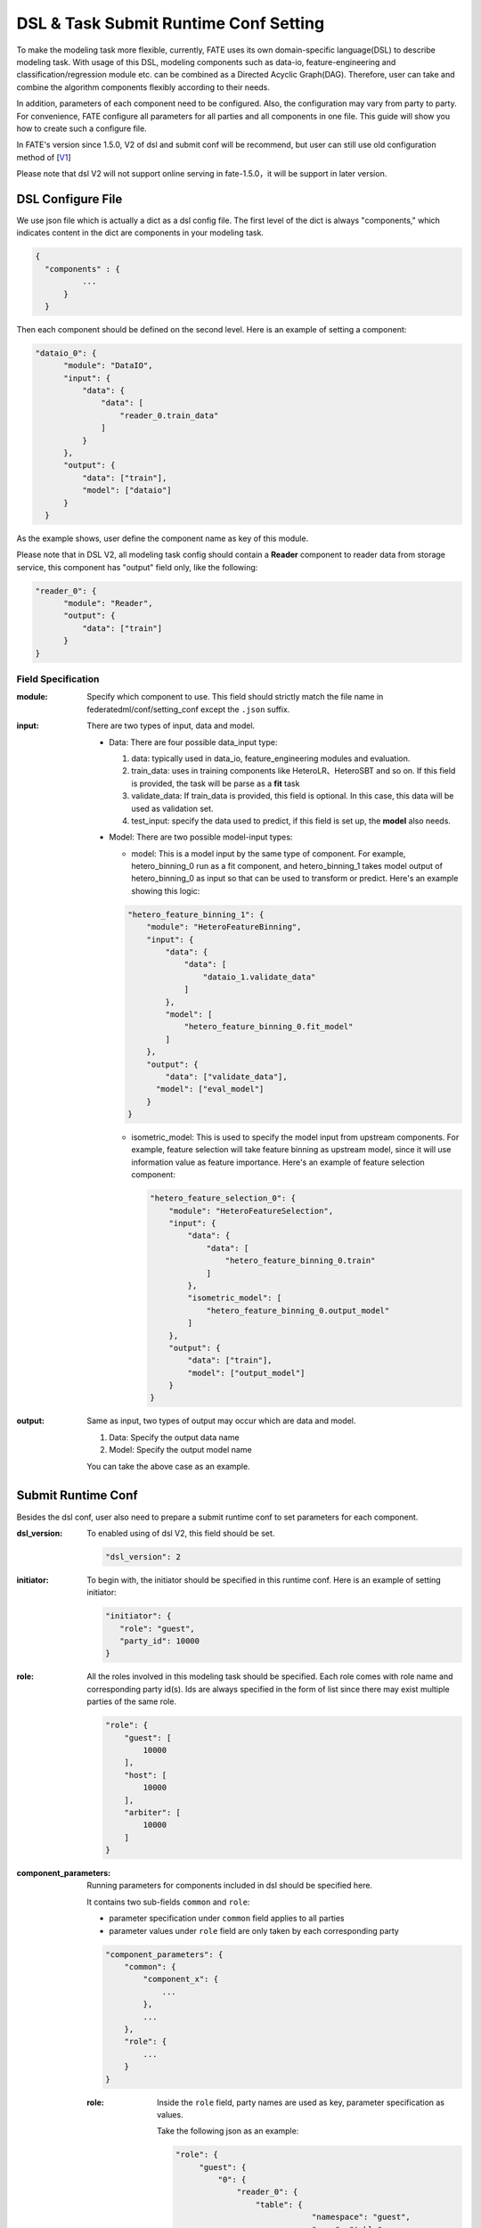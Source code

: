 DSL & Task Submit Runtime Conf Setting
======================================

To make the modeling task more flexible, currently, FATE uses its own domain-specific language(DSL)
to describe modeling task. With usage of this DSL, modeling components such as data-io,
feature-engineering and classification/regression module etc. can be combined as a Directed Acyclic Graph(DAG).
Therefore, user can take and combine the algorithm components flexibly according to their needs.

In addition, parameters of each component need to be configured.
Also, the configuration may vary from party to party.
For convenience, FATE configure all parameters for all parties and all components in one file.
This guide will show you how to create such a configure file.

In FATE's version since 1.5.0, V2 of dsl and submit conf will be recommend, but user can still use old configuration method
of [`V1`_]

.. _V1: dsl_conf_v1_setting_guide.rst

Please note that dsl V2 will not support online serving in fate-1.5.0，it will be support in later version.

DSL Configure File
------------------

We use json file which is actually a dict as a dsl config file. The first level of the dict is always "components," which indicates content in the dict are components in your modeling task.

.. code-block:: json
  
  {
    "components" : {
            ...
        }
    }


Then each component should be defined on the second level. Here is an example of setting a component:

.. code-block:: json
  
  "dataio_0": {
        "module": "DataIO",
        "input": {
            "data": {
                "data": [
                    "reader_0.train_data"
                ]
            }
        },
        "output": {
            "data": ["train"],
            "model": ["dataio"]
        }
    }


As the example shows, user define the component name as key of this module.

Please note that in DSL V2, all modeling task config should contain a **Reader** component to reader data from storage service,
this component has "output" field only, like the following:

.. code-block:: json

  "reader_0": {
        "module": "Reader",
        "output": {
            "data": ["train"]
        }
  }

Field Specification
^^^^^^^^^^^^^^^^^^^

:module: Specify which component to use. This field should strictly match the file name in federatedml/conf/setting_conf except the ``.json`` suffix.

:input: There are two types of input, data and model.

    - Data: There are four possible data_input type:

      1. data: typically used in data_io, feature_engineering modules and evaluation.
      2. train_data: uses in training components like HeteroLR、HeteroSBT and so on. If this field is provided, the task will be parse as a **fit** task
      3. validate_data: If train_data is provided, this field is optional. In this case, this data will be used as validation set.
      4. test_input: specify the data used to predict, if this field is set up, the **model** also needs.

    - Model: There are two possible model-input types:

      - model: This is a model input by the same type of component. For example, hetero_binning_0 run as a fit component, and hetero_binning_1 takes model output of hetero_binning_0 as input so that can be used to transform or predict.
        Here's an example showing this logic:

      .. code-block:: json

          "hetero_feature_binning_1": {
              "module": "HeteroFeatureBinning",
              "input": {
                  "data": {
                      "data": [
                          "dataio_1.validate_data"
                      ]
                  },
                  "model": [
                      "hetero_feature_binning_0.fit_model"
                  ]
              },
              "output": {
                  "data": ["validate_data"],
                "model": ["eval_model"]
              }
          }

      - isometric_model: This is used to specify the model input from upstream components.
        For example, feature selection will take feature binning as upstream model, since it will use information value as feature importance. Here's an example of feature selection component:

        .. code-block:: json

            "hetero_feature_selection_0": {
                "module": "HeteroFeatureSelection",
                "input": {
                    "data": {
                        "data": [
                            "hetero_feature_binning_0.train"
                        ]
                    },
                    "isometric_model": [
                        "hetero_feature_binning_0.output_model"
                    ]
                },
                "output": {
                    "data": ["train"],
                    "model": ["output_model"]
                }
            }

:output: Same as input, two types of output may occur which are data and model.
    
    1. Data: Specify the output data name
    2. Model: Specify the output model name

    You can take the above case as an example.


Submit Runtime Conf
-------------------

Besides the dsl conf, user also need to prepare a submit runtime conf to set parameters for each component.

:dsl_version:
  To enabled using of dsl V2, this field should be set.

  .. code-block:: json

     "dsl_version": 2

:initiator:
  To begin with, the initiator should be specified in this runtime conf. Here is an example of setting initiator:

  .. code-block:: json

     "initiator": {
        "role": "guest",
        "party_id": 10000
     }


:role:
  All the roles involved in this modeling task should be specified. Each role comes with role name and corresponding party id(s).
  Ids are always specified in the form of list since there may exist multiple parties of the same role.

  .. code-block:: json

     "role": {
         "guest": [
             10000
         ],
         "host": [
             10000
         ],
         "arbiter": [
             10000
         ]
     }

:component_parameters:
  Running parameters for components included in dsl should be specified here.

  It contains two sub-fields ``common`` and ``role``:

  * parameter specification under ``common`` field applies to all parties
  * parameter values under ``role`` field are only taken by each corresponding party

  .. code-block:: json

     "component_parameters": {
         "common": {
             "component_x": {
                 ...
             },
             ...
         },
         "role": {
             ...
         }
     }

  :role:
    Inside the ``role`` field, party names are used as key, parameter specification as values.

    Take the following json as an example:

    .. code-block:: json

       "role": {
            "guest": {
                "0": {
                    "reader_0": {
                        "table": {
                                    "namespace": "guest",
                                    "name": "table"
                        }
                    },
                    "dataio_0": {
                        "input_format": "dense",
                        "with_label": true
                    }
                }
            },
            "host": {
                "0": {
                    "reader_0": {
                        "table": {
                                    "namespace": "host",
                                    "name": "table"}
                        },
                    "dataio_0": {
                        "input_format": "tag",
                        "with_label": false
                    }
                }
            }
        }

    "0" indicates that it is the 0_th party of some role(indexing starts at 0).

    User can config parameters for each component.

    Component names should match those defined in the dsl config file.

    Parameters of each component are defined in `Param <../python/federatedml/param>`_ class.

    Parties can be packed together and share configuration, for example:

    .. code-block:: json

       "role": {
            "host": {
                "0|2": {
                    "dataio_0": {
                        "input_format": "tag",
                        "with_label": false
                    }
                },
                "1": {
                    "dataio_0": {
                        "input_format": "dense",
                        "with_label": false
                    }
                }
            }
        }

  :common:
    If some parameters are the same among all parties, they can be set in ``common``. Here is an example:

    .. code-block:: json

        "common": {
            "hetero_feature_binning_0": {
                ...
            },
            "hetero_feature_selection_0": {
                ...
            },
            "hetero_lr_0": {
                "penalty": "L2",
                "optimizer": "rmsprop",
                "eps": 1e-5,
                "alpha": 0.01,
                 "max_iter": 10,
                 "converge_func": "diff",
                 "batch_size": 320,
                 "learning_rate": 0.15,
                 "init_param": {
                    "init_method": "random_uniform"
                 },
            "cv_param": {
                "n_splits": 5,
                "shuffle": false,
                "random_seed": 103,
                "need_cv": false,
                }
            }
        }

    Same ``role``, keys are the names of components defined in dsl config file and values parameter configuration.

:job_parameters:
  Please note that to enable DSL V2, **dsl_version** must be set to **2**.

  Same as component_parameters, it also has two sub-fields ``common`` and ``role``:

  * parameter specification under ``common`` field applies to all parties
  * parameter values under ``role`` field are only taken by each corresponding party

  .. code-block:: json

     "job_parameters": {
          "common": {
             ...
          },
          "role": {
             ...
          }
     }

.. list-table:: Configurable Job Parameters
   :widths: 20 20 30 30
   :header-rows: 1

   * - Parameter Name
     - Default Value
     - Acceptable Values
     - Information

   * - job_type
     - train
     - train, predict
     - job type

   * - work_mode
     - 0
     - 0, 1
     - 0 for standalone, 1 for cluster

   * - backend
     - 0
     - 0, 1
     - 0 for EGGROLL, 1 for SPARK

   * - federated_status_collect_type
     - PUSH
     - PUSH, PULL
     - type of collecting job status

   * - timeout
     - 604800
     - positive int
     - time elapse (in second) for a job to timeout

   * - eggroll_run
     -
     - eggroll.session.processors.per.node
     - parameter for EGGROLL computing engine

   * - spark_run
     -
     - num-executors, executor-cores
     - parameter for SPARK computing engine

   * - rabbitmq_run
     -
     - queue, exchange etc.
     - parameters for creation of queue, exchange in rabbitmq

   * - task_parallelism
     - 2
     - positive int
     - maximum number of tasks allowed to run in parallel

   * - model_id
     - \-
     - \-
     - if of model, needed for prediction task

   * - model_version
     - \-
     - \-
     - version of model, needed for prediction task

.. list-table:: Non-configurable Job Parameters
   :widths: 20 20 30 30
   :header-rows: 1

   * - Parameter Name
     - Default Value
     - Acceptable Values
     - Information

   * - computing_engine
     - set automatically based on ``work_mode`` and ``backend``
     - EGGROLL, SPARK, STANDALONE
     - engine for computation

   * - storage_engine
     - set automatically based on ``work_mode`` and ``backend``
     - EGGROLL, HDFS, STANDALONE
     - engine for storage

   * - federation_engine
     - set automatically based on ``work_mode`` and ``backend``
     - EGGROLL, RABBITMQ, STANDALONE
     - engine for communication among parties

   * - federated_mode
     - set automatically based on ``work_mode`` and ``backend``
     - SINGLE, MULTIPLE
     - federation mode

.. note::

   1. Some types of ``computing_engine``, ``storage_engine``, and ``federation_engine``
   are only compatible with each other. For examples, SPARK
   ``computing_engine`` only supports HDFS ``storage_engine``.

   2. Combination of ``work_mode`` and ``backend`` automatically determines which
   combination of engines will be used.

   3. Developer may implement other types of engines and set new engine
   combinations.

**EGGROLL** conf example:

.. code-block:: json

     "job_parameters": {
        "common": {
           "work_mode": 1,
           "backend": 0,
           "eggroll_run": {
              "eggroll.session.processors.per.node": 2
           }
        }
     }

**SPARK** conf example:

.. code-block:: json

     "job_parameters": {
        "common": {
            "work_mode": 1,
            "backend": 1,
            "spark_run": {
               "num-executors": 1,
               "executor-cores": 2
            }
        }
     }

After setting config files and submitting the task, fate-flow will combine the parameter list in role-parameters and algorithm parameters.
If there are still some undefined fields, default parameter values will be used.
FATE Flow will send these config files to their corresponding parties and start federated task.


Multi-host configuration
------------------------

For multi-host modeling case, all the host's party ids should be list in the role field.

.. code-block:: json

   "role": {
      "guest": [
        10000
      ],
      "host": [
        10000, 10001, 10002
      ],
      "arbiter": [
        10000
      ]
   }

Each parameter set for host should also be config The number of elements should match the number of hosts.

.. code-block:: json

   "component_parameters": {
      "role": {
         "host": {
            "0": {
               "reader_0": {
                  "table":
                   {
                     "name": "hetero_breast_host_0",
                     "namespace": "hetero_breast_host"
                   }
               }
            },
            "1": {
               "reader_0": {
                  "table":
                  {
                     "name": "hetero_breast_host_1",
                     "namespace": "hetero_breast_host"
                  }
               }
            },
            "2": {
               "reader_0": {
                  "table":
                  {
                     "name": "hetero_breast_host_2",
                     "namespace": "hetero_breast_host"
                  }
               }
            }
         }
      }
   }

The parameters set in common parameters need not be copied into host role parameters.
Common parameters will be copied for every party.


Prediction configuration
------------------------

Please note that in dsl v2，predict dsl is nnot automatically generated after training.
User should first deploy needed components.
Please refer to`FATE-Flow CLI <../python/fate_flow/doc/Fate_Flow_CLI_v2_Guide.rst#dsl>`__'
for details on using deploy command:

.. code-block:: bash

    flow job dsl --cpn-list ...

**Examples**
Use a training dsl:

.. code-block:: json

    "components": {
        "reader_0": {
            "module": "Reader",
            "output": {
                "data": [
                    "data"
                ]
            }
        },
        "dataio_0": {
            "module": "DataIO",
            "input": {
                "data": {
                    "data": [
                        "reader_0.data"
                    ]
                }
            },
            "output": {
                "data": [
                    "data"
                ],
                "model": [
                    "model"
                ]
            }
        },
        "intersection_0": {
            "module": "Intersection",
            "input": {
                "data": {
                    "data": [
                        "dataio_0.data"
                    ]
                }
            },
            "output": {
                "data":[
                    "data"
                ]
            }
        },
        "hetero_nn_0": {
            "module": "HeteroNN",
            "input": {
                "data": {
                    "train_data": [
                        "intersection_0.data"
                    ]
                }
            },
            "output": {
                "data": [
                    "data"
                ],
                "model": [
                    "model"
                ]
            }
        }
    }

Use the following command to generate predict dsl:

.. code-block:: bash

    flow job dsl --train-dsl-path $job_dsl --cpn-list "reader_0, dataio_0, intersection_0, hetero_nn_0" --version 2 -o ./

Generated dsl:

.. code-block::: json

    "components": {
        "reader_0": {
            "module": "Reader",
            "output": {
                "data": [
                    "data"
                ]
            }
        },
        "dataio_0": {
            "module": "DataIO",
            "input": {
                "model": [
                    "pipeline.dataio_0.model"
                ],
                "data": {
                    "data": [
                        "reader_0.data"
                    ]
                }
            },
            "output": {
                "data": [
                    "data"
                ]
            }
        },
        "intersection_0": {
            "module": "Intersection",
            "output": {
                "data": [
                    "data"
                ]
            },
            "input": {
                "data": {
                    "data": [
                        "dataio_0.data"
                    ]
                }
            }
        },
        "hetero_nn_0": {
            "module": "HeteroNN",
            "input": {
                "model": [
                    "pipeline.hetero_nn_0.model"
                ],
                "data": {
                    "test_data": [
                        "intersection_0.data"
                    ]
                }
            },
            "output": {
                "data": [
                    "data"
                ]
            }
        }
    }

Optionally, use can add additional component(s) to predict dsl, like ``Evaluation``:

.. code-block:: json

    "evaluation_0": {
        "module": "Evaluation",
        "input": {
            "data": {
                "data": [
                    "hetero_nn_0.data"
                ]
            }
         },
         "output": {
             "data": [
                 "data"
             ]
          }
    }
